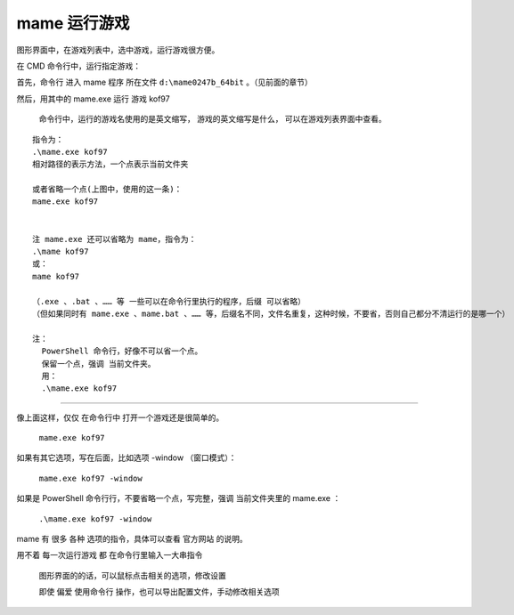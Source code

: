 ﻿==========================================
mame 运行游戏
==========================================

图形界面中，在游戏列表中，选中游戏，运行游戏很方便。

在 CMD 命令行中，运行指定游戏：

首先，命令行 进入 mame 程序 所在文件 ``d:\mame0247b_64bit`` 。（见前面的章节）

然后，用其中的 mame.exe 运行 游戏 kof97 
	
	命令行中，运行的游戏名使用的是英文缩写，
	游戏的英文缩写是什么，
	可以在游戏列表界面中查看。

::
	
	指令为：
	.\mame.exe kof97
	相对路径的表示方法，一个点表示当前文件夹
	
	或者省略一个点(上图中，使用的这一条)：
	mame.exe kof97
	
	
	注 mame.exe 还可以省略为 mame，指令为：
	.\mame kof97
	或：
	mame kof97
	
	（.exe 、.bat 、…… 等 一些可以在命令行里执行的程序，后缀 可以省略）
	（但如果同时有 mame.exe 、mame.bat 、…… 等，后缀名不同，文件名重复，这种时候，不要省，否则自己都分不清运行的是哪一个）
	
	注：
	  PowerShell 命令行，好像不可以省一个点。
	  保留一个点，强调 当前文件夹。
	  用：
	  .\mame.exe kof97

.. image:: images/mame_run_game.png
   :alt: 此处应显示图片

--------------



像上面这样，仅仅 在命令行中 打开一个游戏还是很简单的。
	
	``mame.exe kof97``

如果有其它选项，写在后面，比如选项 -window （窗口模式）：
	
	``mame.exe kof97 -window``

如果是 PowerShell 命令行行，不要省略一个点，写完整，强调 当前文件夹里的 mame.exe ：
	
	``.\mame.exe kof97 -window``

mame 有 很多 各种 选项的指令，具体可以查看 官方网站 的说明。

用不着 每一次运行游戏 都 在命令行里输入一大串指令
	
	图形界面的的话，可以鼠标点击相关的选项，修改设置
	
	即使 偏爱 使用命令行 操作，也可以导出配置文件，手动修改相关选项

